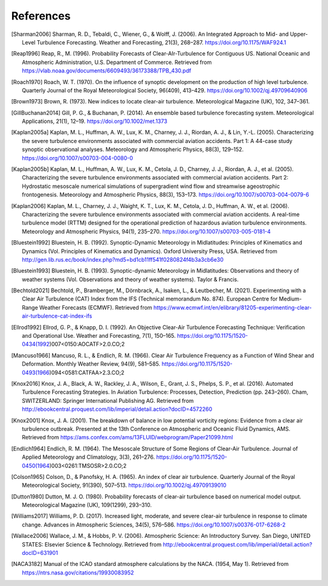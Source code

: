 References
===========

..
    Link to sphinx docs about citation. All citation refs are global so let's put it all in once place
    https://www.sphinx-doc.org/en/master/usage/restructuredtext/basics.html#citations

.. [Sharman2006] Sharman, R. D., Tebaldi, C., Wiener, G., & Wolff, J. (2006). An Integrated Approach to Mid- and Upper-Level Turbulence Forecasting. Weather and Forecasting, 21(3), 268–287. https://doi.org/10.1175/WAF924.1

.. [Reap1996] Reap, R., M. (1996). Probability Forecasts of Clear-AIr-Turbulence for Contiguous US. National Oceanic and Atmospheric Administration, U.S. Department of Commerce. Retrieved from https://vlab.noaa.gov/documents/6609493/36173388/TPB_430.pdf

.. [Roach1970] Roach, W. T. (1970). On the influence of synoptic development on the production of high level turbulence. Quarterly Journal of the Royal Meteorological Society, 96(409), 413–429. https://doi.org/10.1002/qj.49709640906

.. [Brown1973] Brown, R. (1973). New indices to locate clear-air turbulence. Meteorological Magazine (UK), 102, 347–361.

.. [GillBuchanan2014] Gill, P. G., & Buchanan, P. (2014). An ensemble based turbulence forecasting system. Meteorological Applications, 21(1), 12–19. https://doi.org/10.1002/met.1373

.. [Kaplan2005a] Kaplan, M. L., Huffman, A. W., Lux, K. M., Charney, J. J., Riordan, A. J., & Lin, Y.-L. (2005). Characterizing the severe turbulence environments associated with commercial aviation accidents. Part 1: A 44-case study synoptic observational analyses. Meteorology and Atmospheric Physics, 88(3), 129–152. https://doi.org/10.1007/s00703-004-0080-0

.. [Kaplan2005b] Kaplan, M. L., Huffman, A. W., Lux, K. M., Cetola, J. D., Charney, J. J., Riordan, A. J., et al. (2005). Characterizing the severe turbulence environments associated with commercial aviation accidents. Part 2: Hydrostatic mesoscale numerical simulations of supergradient wind flow and streamwise ageostrophic frontogenesis. Meteorology and Atmospheric Physics, 88(3), 153–173. https://doi.org/10.1007/s00703-004-0079-6

.. [Kaplan2006] Kaplan, M. L., Charney, J. J., Waight, K. T., Lux, K. M., Cetola, J. D., Huffman, A. W., et al. (2006). Characterizing the severe turbulence environments associated with commercial aviation accidents. A real-time turbulence model (RTTM) designed for the operational prediction of hazardous aviation turbulence environments. Meteorology and Atmospheric Physics, 94(1), 235–270. https://doi.org/10.1007/s00703-005-0181-4

.. [Bluestein1992] Bluestein, H. B. (1992). Synoptic-Dynamic Meteorology in Midlatitudes: Principles of Kinematics and Dynamics (Vol. Principles of Kinematics and Dynamics). Oxford University Press, USA. Retrieved from http://gen.lib.rus.ec/book/index.php?md5=bd1cb11ff541f0280824f4b3a3cb6e30

.. [Bluestein1993] Bluestein, H. B. (1993). Synoptic-dynamic Meteorology in Midlatitudes: Observations and theory of weather systems (Vol. Observations and theory of weather systems). Taylor & Francis.

.. [Bechtold2021] Bechtold, P., Bramberger, M., Dörnbrack, A., Isaken, L., & Leutbecher, M. (2021). Experimenting with a Clear Air Turbulence (CAT) Index from the IFS (Technical memorandum No. 874). European Centre for Medium-Range Weather Forecasts (ECMWF). Retrieved from https://www.ecmwf.int/en/elibrary/81205-experimenting-clear-air-turbulence-cat-index-ifs

.. [Ellrod1992] Ellrod, G. P., & Knapp, D. I. (1992). An Objective Clear-Air Turbulence Forecasting Technique: Verification and Operational Use. Weather and Forecasting, 7(1), 150–165. https://doi.org/10.1175/1520-0434(1992)007<0150:AOCATF>2.0.CO;2

.. [Mancuso1966] Mancuso, R. L., & Endlich, R. M. (1966). Clear Air Turbulence Frequency as a Function of Wind Shear and Deformation. Monthly Weather Review, 94(9), 581–585. https://doi.org/10.1175/1520-0493(1966)094<0581:CATFAA>2.3.CO;2

.. [Knox2016] Knox, J. A., Black, A. W., Rackley, J. A., Wilson, E., Grant, J. S., Phelps, S. P., et al. (2016). Automated Turbulence Forecasting Strategies. In Aviation Turbulence: Processes, Detection, Prediction (pp. 243–260). Cham, SWITZERLAND: Springer International Publishing AG. Retrieved from http://ebookcentral.proquest.com/lib/imperial/detail.action?docID=4572260

.. [Knox2001] Knox, J. A. (2001). The breakdown of balance in low potential vorticity regions: Evidence from a clear air turbulence outbreak. Presented at the 13th Conference on Atmospheric and Oceanic Fluid Dynamics, AMS. Retrieved from https://ams.confex.com/ams/13FLUID/webprogram/Paper21099.html

.. [Endlich1964] Endlich, R. M. (1964). The Mesoscale Structure of Some Regions of Clear-Air Turbulence. Journal of Applied Meteorology and Climatology, 3(3), 261–276. https://doi.org/10.1175/1520-0450(1964)003<0261:TMSOSR>2.0.CO;2

.. [Colson1965] Colson, D., & Panofsky, H. A. (1965). An index of clear air turbulence. Quarterly Journal of the Royal Meteorological Society, 91(390), 507–513. https://doi.org/10.1002/qj.49709139010

.. [Dutton1980] Dutton, M. J. O. (1980). Probability forecasts of clear-air turbulence based on numerical model output. Meteorological Magazine (UK), 109(1299), 293–310.

.. [Williams2017] Williams, P. D. (2017). Increased light, moderate, and severe clear-air turbulence in response to climate change. Advances in Atmospheric Sciences, 34(5), 576–586. https://doi.org/10.1007/s00376-017-6268-2

.. [Wallace2006] Wallace, J. M., & Hobbs, P. V. (2006). Atmospheric Science: An Introductory Survey. San Diego, UNITED STATES: Elsevier Science & Technology. Retrieved from http://ebookcentral.proquest.com/lib/imperial/detail.action?docID=631901

.. [NACA3182] Manual of the ICAO standard atmosphere calculations by the NACA. (1954, May 1). Retrieved from https://ntrs.nasa.gov/citations/19930083952

